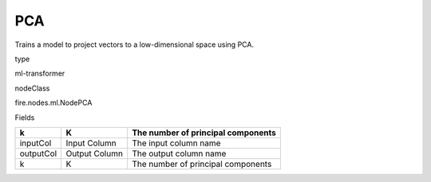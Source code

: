 
PCA
^^^^^^ 

Trains a model to project vectors to a low-dimensional space using PCA.

type

ml-transformer

nodeClass

fire.nodes.ml.NodePCA

Fields

+-----------+---------------+------------------------------------+
| k         | K             | The number of principal components |
+===========+===============+====================================+
| inputCol  | Input Column  | The input column name              |
+-----------+---------------+------------------------------------+
| outputCol | Output Column | The output column name             |
+-----------+---------------+------------------------------------+
| k         | K             | The number of principal components |
+-----------+---------------+------------------------------------+